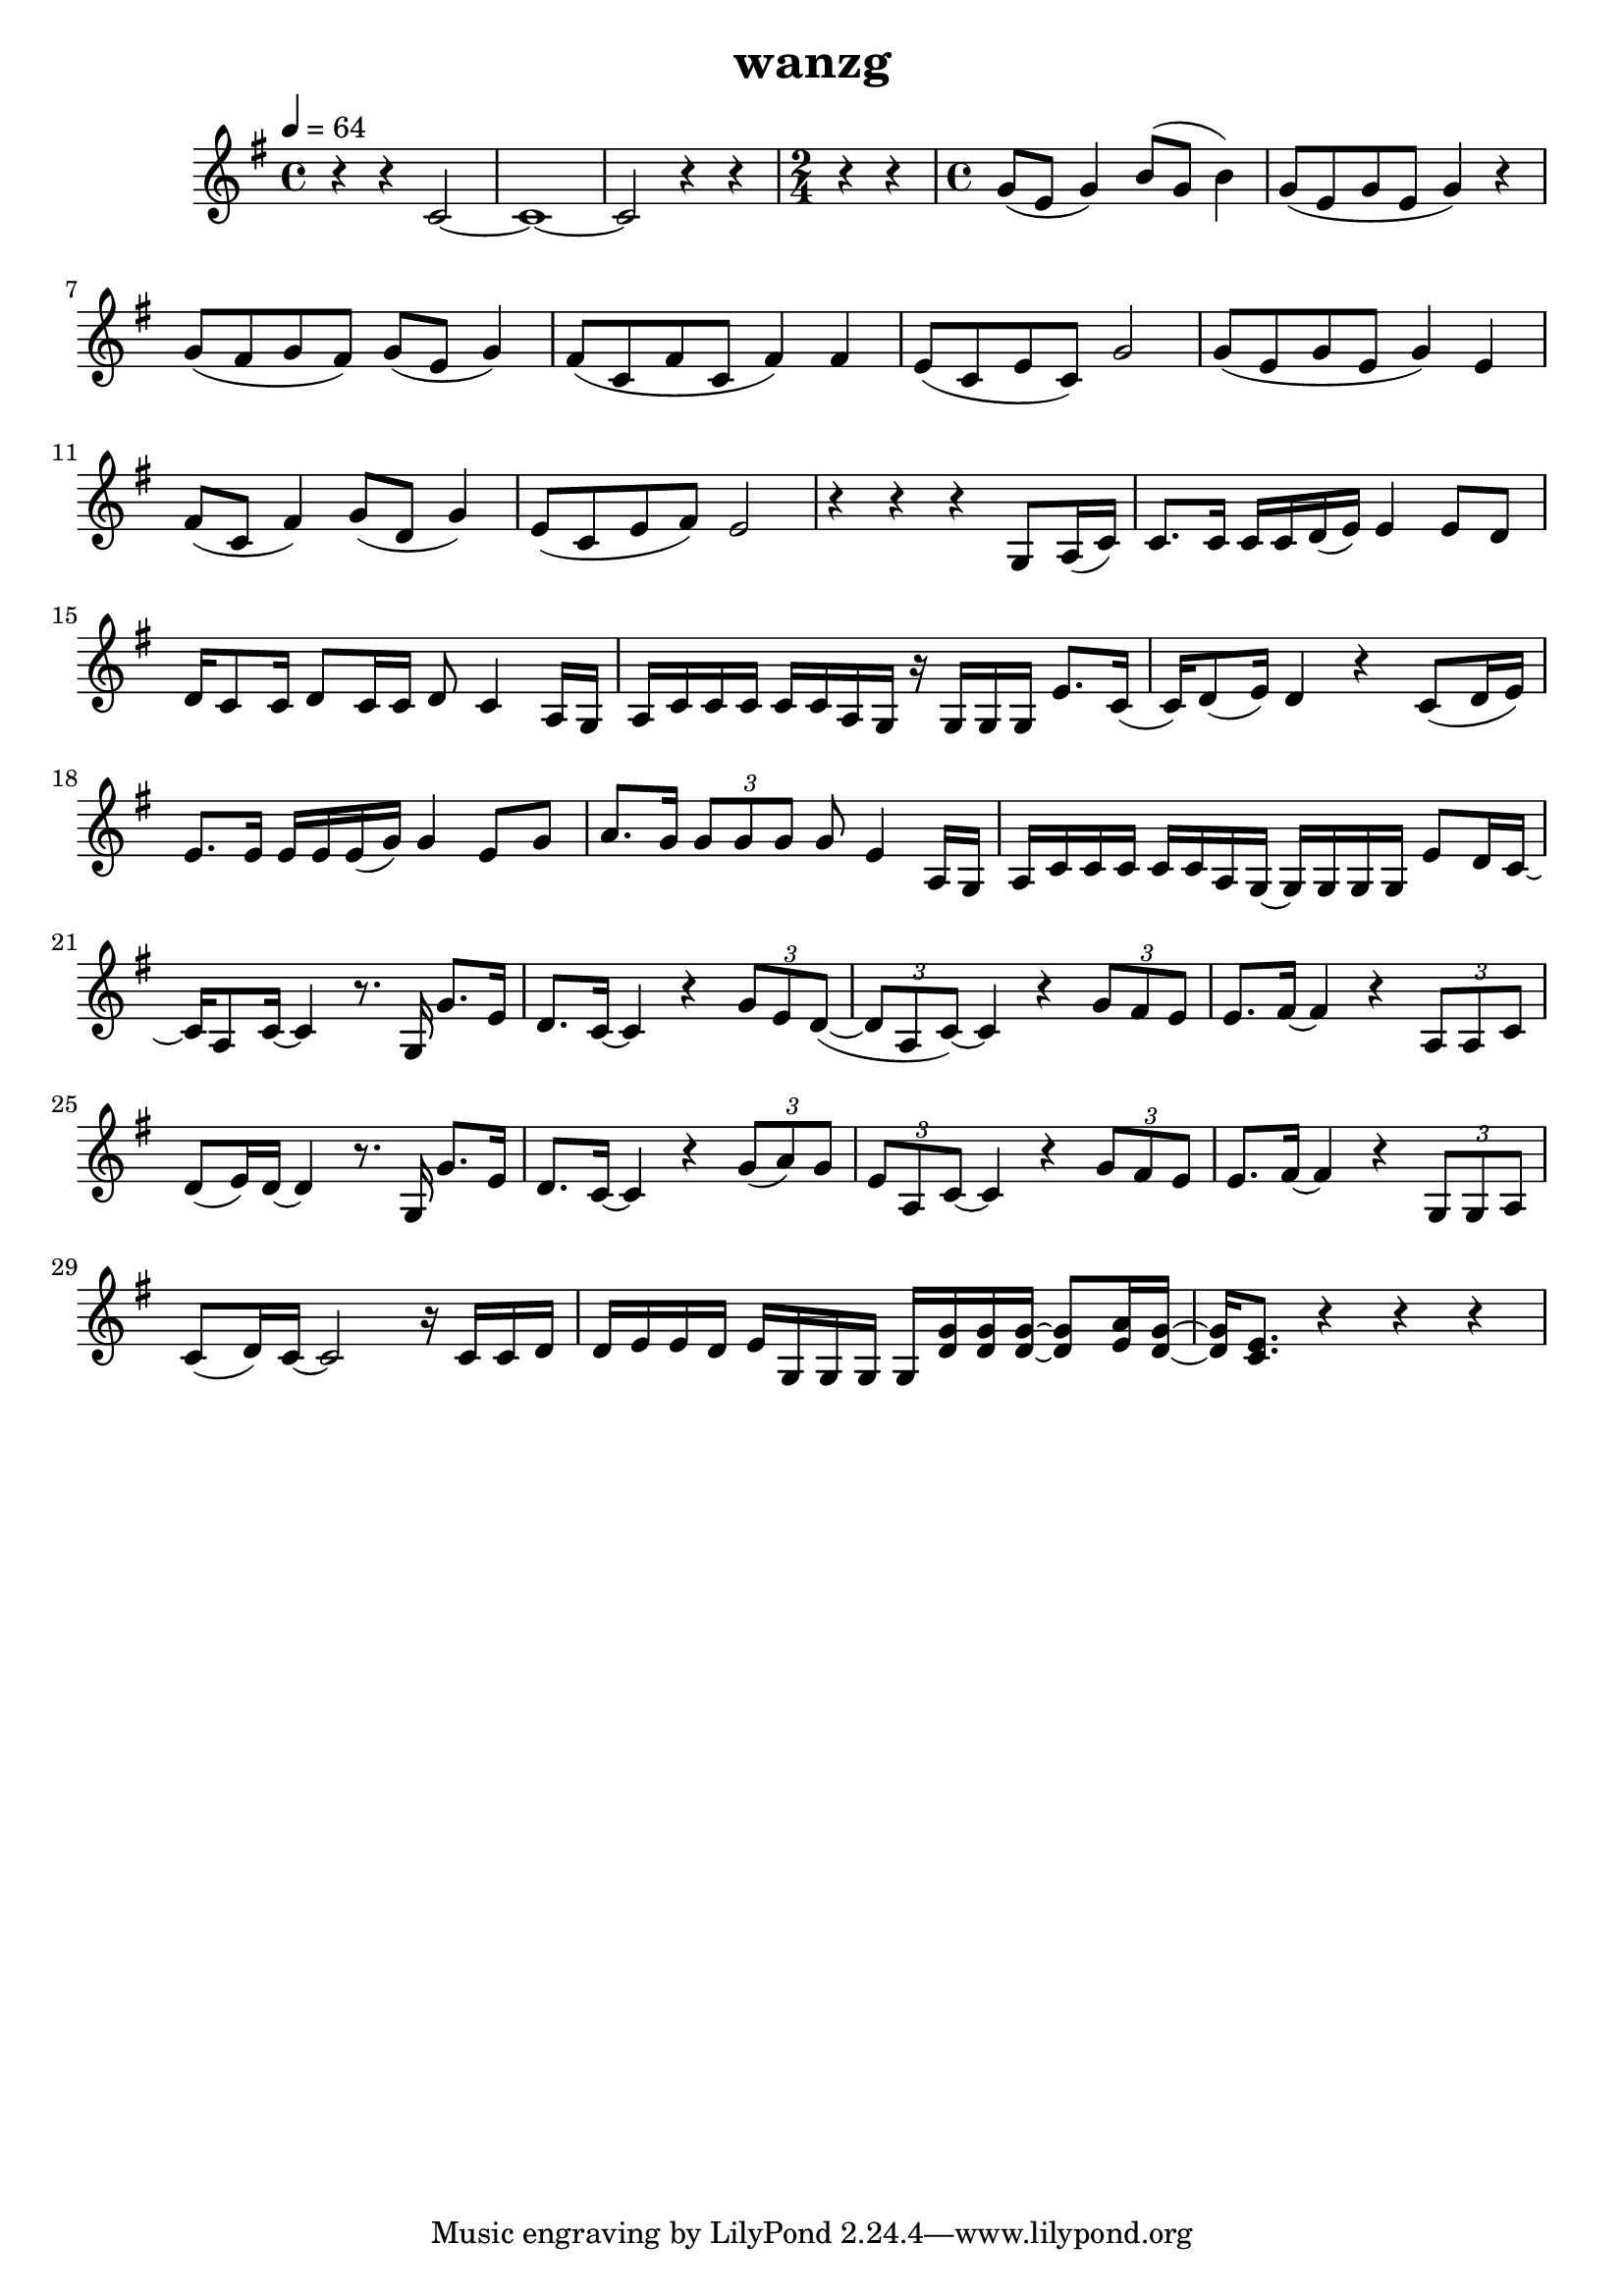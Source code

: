 \version "2.22.1"
\header {
	title="wanzg"
}
\score {
%{
\new ChoirStaff<<
%女高
	\new Staff \relative c'{
		\key g \major
		r4 r r r | r r d2~ | d2 r4 r |
		\time 2/4
		r r |
		\time 4/4
		e2 g2 | e2. d4 | c8( a c a) c( g c4)
		c8( a c a c4) d | c8( g c g) d'2 | e2 r4 d4 |
	}
	\addlyrics {
		test test test
	}
%女低
	\new Staff \relative c'{
		\key g \major
		r4 r r r | g1~ | g2 r4 r | r4 g8 a16( c) |
		c4 c16 c d( e) e4 d16( e) d8 | d8 c16 d~ d8 a16 c~ c4 r8 a16 g | a c c c~ c c a g g8 e' e16 d8 c16 |
		d8( e16) d( d2) c8 d16( e16) | e4 e16 e e g~ g g8. e8 g | a8. g16 g8 g16 g~ g e8. r8 a16 g |
	}
%}
%男高
	\new Staff \relative c'{
		\tempo 4 = 64
		\key g \major
		r4 r c2~ | c1~ | c2 r4 r4 |
		\time 2/4
		r r | 
		\time 4/4
		g'8( e8 g4) b8( g8 b4) | g8( e g e g4) r | g8( fis g fis) g( e g4) |
		fis8( c fis c fis4) fis | e8( c8 e8 c8) g'2 | g8( e g e g4) e |
		fis8( c fis4) g8( d g4) | e8( c e fis )e2 | r4 r r g,8 a16( c) |
		c8. c16 c c d( e) e4 e8 d | d16 c8 c16 d8 c16 c d8 c4 a16 g | a c c c c c a g r g g g e'8. c16( |
		c) d8( e16) d4 r c8( d16 e) | e8. e16 e e e( g) g4 e8 g8 | a8. g16 \tuplet 3/2 {g8 g g} g e4 a,16 g |
		a c c c c c a g~ g g g g e'8 d16 c~ | c a8 c16~ c4 r8. g16 g'8. e16 |
		d8. c16~ c4 r \tuplet 3/2 { g'8 e d~}( | \tuplet 3/2 { d a c)~} c4 r \tuplet 3/2 { g'8 fis e} | e8. fis16~ fis4 r \tuplet 3/2 { a,8 a c} |
		d( e16) d~ d4 r8. g,16 g'8. e16 | d8. c16~ c4 r \tuplet 3/2 { g'8( a) g} | \tuplet 3/2 { e a, c~} c4 r \tuplet 3/2 { g'8 fis e} |
		e8. fis16~ fis4 r \tuplet 3/2 { g,8 g a} | c( d16) c~ c2 r16 c c d | d e e d e g, g g g < g' d> < g d> < g d>~ < g d>8 < a e>16 < g d>~ |
		< g d> < e c>8. r4 r r
	}
%{
%男低
	\new Staff \relative c'{
%		\clef "bass"
		\key g \major
		g1~ | g1~ | g2 r4 r |
		r r |
		c2 b2 | a2. g4 | fis2 e |
		d2. g4 | c,( c') b2 | a2 r4 g4 |
	}
>>
%}
	\layout {}
	\midi {}
}
